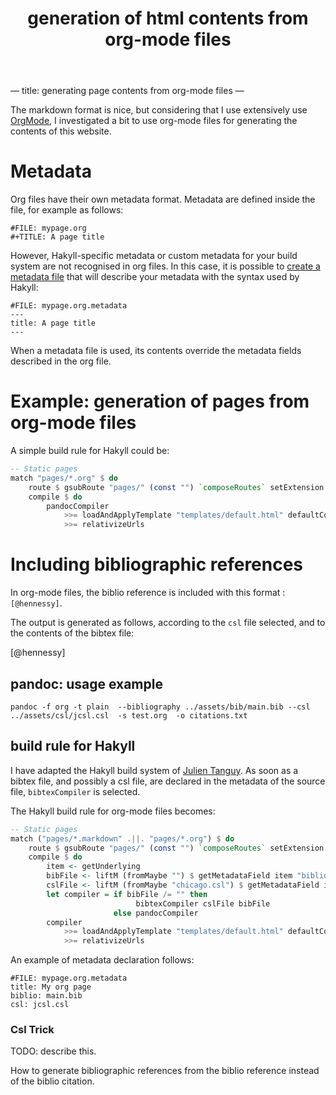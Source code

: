 ---
title: generating page contents from org-mode files
---
#+TITLE: generation of html contents from org-mode files

The markdown format is nice, but considering that I use extensively
use [[http://orgmode.org][OrgMode]], I investigated a bit to use org-mode files for generating
the contents of this website.


* Metadata

Org files have their own metadata format.
Metadata are defined inside the file, for example as follows:

#+BEGIN_EXAMPLE
#FILE: mypage.org
#+TITLE: A page title
#+END_EXAMPLE

However, Hakyll-specific metadata or custom metadata for your build
system are not recognised in org files. In this case, it is possible
to [[http://jaspervdj.be/hakyll/tutorials/02-basics.html#pages-and-metadata][create a metadata file]]  that will describe your metadata with the
syntax used by Hakyll:

#+BEGIN_EXAMPLE
#FILE: mypage.org.metadata
---
title: A page title
---
#+END_EXAMPLE

When a metadata file is used, its contents override the metadata
fields described in the org file.


* Example: generation of pages from org-mode files

A simple build rule for Hakyll could be:

#+BEGIN_SRC Haskell
    -- Static pages
    match "pages/*.org" $ do
        route $ gsubRoute "pages/" (const "") `composeRoutes` setExtension "html"
        compile $ do
            pandocCompiler
                >>= loadAndApplyTemplate "templates/default.html" defaultContext
                >>= relativizeUrls
#+END_SRC

* Including bibliographic references

In org-mode files, the biblio reference is included with this format :
=[@hennessy]=.

The output is generated as follows, according to the =csl= file
selected, and to the contents of the bibtex file:

[@hennessy]

** pandoc: usage example
#+BEGIN_EXAMPLE
pandoc -f org -t plain  --bibliography ../assets/bib/main.bib --csl ../assets/csl/jcsl.csl  -s test.org  -o citations.txt
#+END_EXAMPLE


** build rule for Hakyll

I have adapted the Hakyll build system of [[https://github.com/jtanguy/julien.jhome.fr.git][Julien Tanguy]]. As soon as a
bibtex file, and possibly a csl file, are declared in the metadata of
the source file, =bibtexCompiler= is selected.

The Hakyll build rule for org-mode files becomes:
#+BEGIN_SRC Haskell
    -- Static pages
    match ("pages/*.markdown" .||. "pages/*.org") $ do
        route $ gsubRoute "pages/" (const "") `composeRoutes` setExtension "html"
        compile $ do
            item <- getUnderlying
            bibFile <- liftM (fromMaybe "") $ getMetadataField item "biblio"
            cslFile <- liftM (fromMaybe "chicago.csl") $ getMetadataField item "csl"
            let compiler = if bibFile /= "" then
                                bibtexCompiler cslFile bibFile
                           else pandocCompiler
            compiler
                >>= loadAndApplyTemplate "templates/default.html" defaultContext
                >>= relativizeUrls
#+END_SRC

An example of metadata declaration follows:
#+BEGIN_EXAMPLE
#FILE: mypage.org.metadata
title: My org page
biblio: main.bib
csl: jcsl.csl
#+END_EXAMPLE

*** Csl Trick

TODO: describe this.

How to generate bibliographic references from the biblio reference
instead of the biblio citation.
